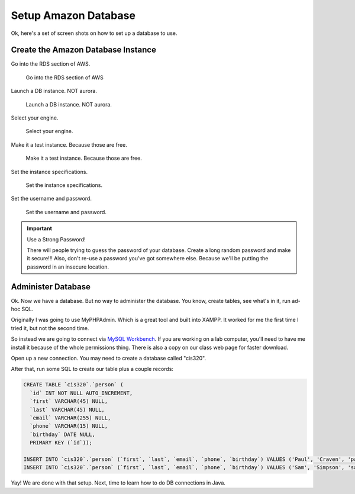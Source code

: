 Setup Amazon Database
=====================

Ok, here's a set of screen shots on how to set up a database to use.

Create the Amazon Database Instance
-----------------------------------

Go into the RDS section of AWS.

.. figure:: rds.png

    Go into the RDS section of AWS

Launch a DB instance. NOT aurora.

.. figure:: launch_instance.png

    Launch a DB instance. NOT aurora.

Select your engine.

.. figure:: select_engine.png

    Select your engine.

Make it a test instance. Because those are free.

.. figure:: dev_test.png

    Make it a test instance. Because those are free.

Set the instance specifications.

.. figure:: instance_specifications.png

    Set the instance specifications.

Set the username and password.

.. figure:: advanced_settings.png

    Set the username and password.

.. important:: Use a Strong Password!

    There will people trying to guess the password of your database. Create a
    long random password and make it secure!!! Also, don't re-use a password
    you've got somewhere else. Because we'll be putting the password in an
    insecure location.

Administer Database
-------------------

Ok. Now we have a database. But no way to administer the database. You know,
create tables, see what's in it, run ad-hoc SQL.

Originally I was going to use MyPHPAdmin. Which is a great tool and built
into XAMPP. It worked for me the first time I tried it, but not the second time.

So instead we are going to
connect via `MySQL Workbench`_. If you are working on a lab computer, you'll
need to have me install it because of the whole permissions thing.
There is also a copy on our class web page for
faster download.

.. _MySQL Workbench: https://www.mysql.com/products/workbench/

Open up a new connection.
You may need to create a database called "cis320".

After that, run some SQL to
create our table plus a couple records:

.. code-block:: sql

    CREATE TABLE `cis320`.`person` (
      `id` INT NOT NULL AUTO_INCREMENT,
      `first` VARCHAR(45) NULL,
      `last` VARCHAR(45) NULL,
      `email` VARCHAR(255) NULL,
      `phone` VARCHAR(15) NULL,
      `birthday` DATE NULL,
      PRIMARY KEY (`id`));

    INSERT INTO `cis320`.`person` (`first`, `last`, `email`, `phone`, `birthday`) VALUES ('Paul', 'Craven', 'paul@simpson.edu', '5159611834', '1/1/1954');
    INSERT INTO `cis320`.`person` (`first`, `last`, `email`, `phone`, `birthday`) VALUES ('Sam', 'Simpson', 'sam@simpson.edu', '5159611212', '1/1/1903');


Yay! We are done with that setup. Next, time to learn how to do DB
connections in Java.
